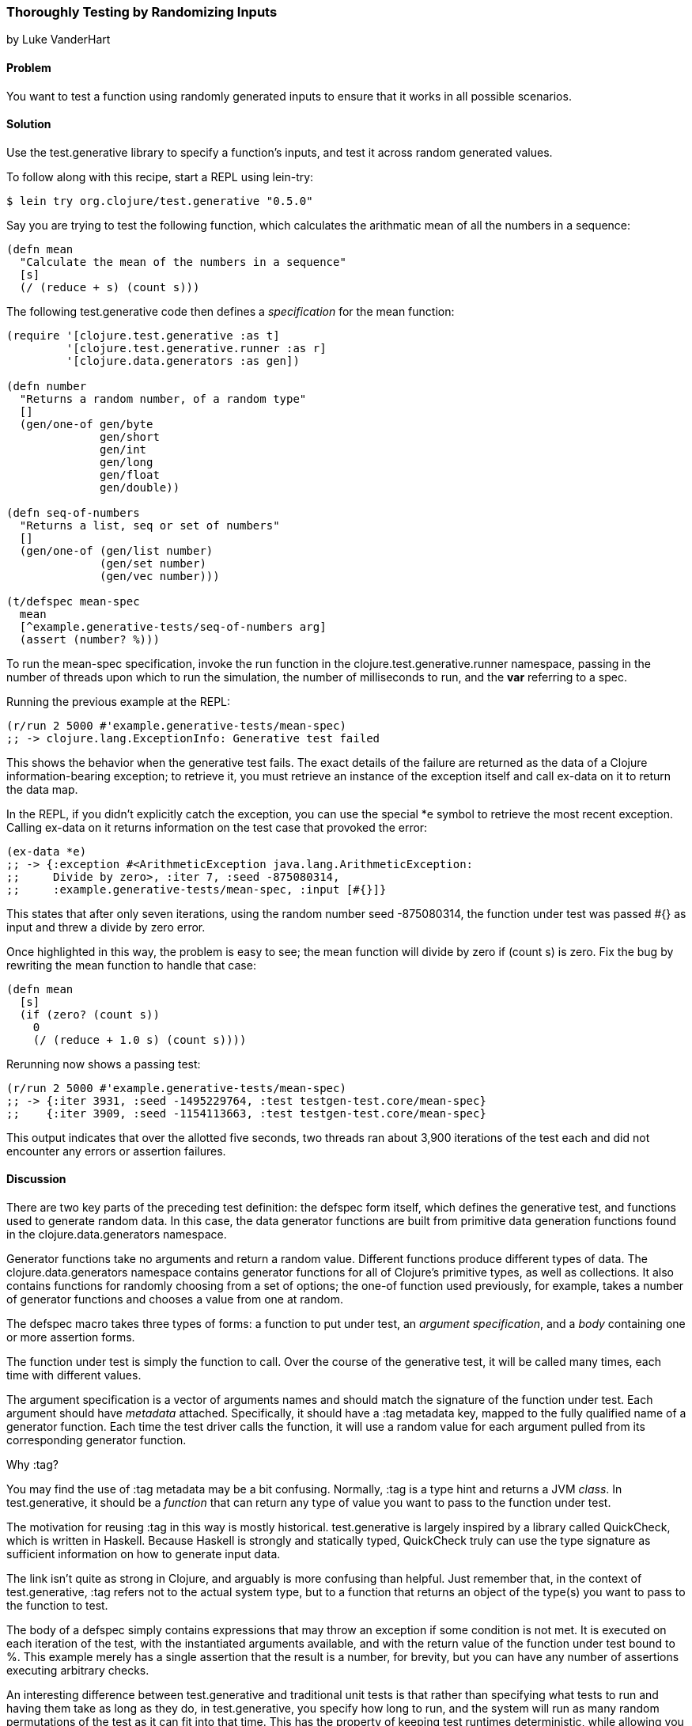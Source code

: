 [[sec_testing_generative]]
=== Thoroughly Testing by Randomizing Inputs
[role="byline"]
by Luke VanderHart

==== Problem

You want to test a function using randomly generated inputs to ensure
that it works in all possible scenarios.

==== Solution

Use the +test.generative+ library to specify a function's inputs, and
test it across random generated values.

To follow along with this recipe, start a REPL using +lein-try+:

[source,shell-session]
----
$ lein try org.clojure/test.generative "0.5.0"
----

Say you are trying to test the following function, which calculates
the arithmatic mean of all the numbers in a sequence:

[source,clojure]
----
(defn mean
  "Calculate the mean of the numbers in a sequence"
  [s]
  (/ (reduce + s) (count s)))
----


The following +test.generative+ code then defines a _specification_ for
the +mean+ function:

[source,clojure]
----
(require '[clojure.test.generative :as t]
         '[clojure.test.generative.runner :as r]
         '[clojure.data.generators :as gen])

(defn number
  "Returns a random number, of a random type"
  []
  (gen/one-of gen/byte
              gen/short
              gen/int
              gen/long
              gen/float
              gen/double))

(defn seq-of-numbers
  "Returns a list, seq or set of numbers"
  []
  (gen/one-of (gen/list number)
              (gen/set number)
              (gen/vec number)))

(t/defspec mean-spec
  mean
  [^example.generative-tests/seq-of-numbers arg]
  (assert (number? %)))
----

To run the +mean-spec+ specification, invoke the +run+ function in the
+clojure.test.generative.runner+ namespace, passing in the number of
threads upon which to run the simulation, the number of milliseconds
to run, and the *var* referring to a spec.

Running the previous example at the REPL:

[source,clojure]
----
(r/run 2 5000 #'example.generative-tests/mean-spec)
;; -> clojure.lang.ExceptionInfo: Generative test failed
----

This shows the behavior when the generative test fails. The exact
details of the failure are returned as the data of a Clojure
information-bearing exception; to retrieve it, you must retrieve an
instance of the exception itself and call +ex-data+ on it to return
the data map.

In the REPL, if you didn't explicitly catch the exception, you can use
the special +*e+ symbol to retrieve the most recent exception. Calling
+ex-data+ on it returns information on the test case that provoked the
error:

[source,clojure]
----
(ex-data *e)
;; -> {:exception #<ArithmeticException java.lang.ArithmeticException: 
;;     Divide by zero>, :iter 7, :seed -875080314,
;;     :example.generative-tests/mean-spec, :input [#{}]}
----

This states that after only seven iterations, using the random number
seed -875080314, the function under test was passed +#{}+ as input and threw a divide by zero error.

Once highlighted in this way, the problem is easy to see; the +mean+
function will divide by zero if +(count s)+ is zero. Fix the bug by
rewriting the +mean+ function to handle that case:

[source,clojure]
----
(defn mean
  [s]
  (if (zero? (count s))
    0
    (/ (reduce + 1.0 s) (count s))))
----

Rerunning now shows a passing test:

[source,clojure]
----
(r/run 2 5000 #'example.generative-tests/mean-spec)
;; -> {:iter 3931, :seed -1495229764, :test testgen-test.core/mean-spec}
;;    {:iter 3909, :seed -1154113663, :test testgen-test.core/mean-spec}
----

This output indicates that over the allotted five seconds, two threads
ran about 3,900 iterations of the test each and did not encounter any
errors or assertion failures.

==== Discussion

There are two key parts of the preceding test definition: the +defspec+
form itself, which defines the generative test, and functions used to
generate random data. In this case, the data generator functions are
built from primitive data generation functions found in the
+clojure.data.generators+ namespace.

Generator functions take no arguments and return a random
value. Different functions produce different types of data. The
+clojure.data.generators+ namespace contains generator functions for
all of Clojure's primitive types, as well as collections. It also
contains functions for randomly choosing from a set of options; the
+one-of+ function used previously, for example, takes a number of generator
functions and chooses a value from one at random.

The +defspec+ macro takes three types of forms: a function to put
under test, an _argument specification_, and a _body_ containing one or
more assertion forms.

The function under test is simply the function to call. Over the
course of the generative test, it will be called many times, each time
with different values.

The argument specification is a vector of arguments names and should
match the signature of the function under test. Each argument should
have _metadata_ attached. Specifically, it should have a +:tag+
metadata key, mapped to the fully qualified name of a generator
function. Each time the test driver calls the function, it will use a
random value for each argument pulled from its corresponding generator
function.

.Why :tag?
****
You may find the use of +:tag+ metadata may be a bit
confusing. Normally, +:tag+ is a type hint and returns a JVM
_class_. In +test.generative+, it should be a _function_ that can return
any type of value you want to pass to the function under test.

The motivation for reusing +:tag+ in this way is mostly
historical. +test.generative+ is largely inspired by a library called
QuickCheck, which is written in Haskell. Because Haskell is strongly
and statically typed, QuickCheck truly can use the type signature as
sufficient information on how to generate input data.

The link isn't quite as strong in Clojure, and arguably is more
confusing than helpful. Just remember that, in the context of
+test.generative+, +:tag+ refers not to the actual system type, but to a
function that returns an object of the type(s) you want to pass to the
function to test.
****

The body of a +defspec+ simply contains expressions that may throw an
exception if some condition is not met. It is executed on each
iteration of the test, with the instantiated arguments available, and
with the return value of the function under test bound to +%+. This
example merely has a single assertion that the result is a number, for
brevity, but you can have any number of assertions executing arbitrary
checks.

An interesting difference between +test.generative+ and traditional
unit tests is that rather than specifying what tests to run and
having them take as long as they do, in +test.generative+, you specify
how long to run, and the system will run as many random permutations
of the test as it can fit into that time. This has the property of
keeping test runtimes deterministic, while allowing you to trade off
speed and comperehensiveness depending on the situation. For example,
you might have tests run for five seconds in development, but thoroughly
hammer the system for an hour every night on the CI server, allowing
you to find that (literally) one-in-a-million bug.

===== Running generative tests

While developing tests, running from the REPL is usually the most
convenient. However, there are many other scenarios (such as commit
hooks or a continuous integration server) where running tests from the
command line is required. For this purpose, +test.generative+ provides a
+-main+ function in the +clojure.test.generative.runner+ namespace
that takes as a command-line argument one or more directories where
generative tests can be found. It searches all the Clojure namespaces
in those locations for generative testing specifications and executes
them.

For example, if you've placed your generative tests in a
+tests/generative+ directory inside a Leiningen project, you could
execute tests by running the following at the shell, from your
project's root directory:

[source,shell-session]
----
lein run -m clojure.test.generative.runner tests/generative
----

If you want to control the intensity of the test run, you can adjust
the number of concurrent threads and the length of the run using the
+clojure.test.generative.threads+ and +clojure.test.generative.msec+
JVM system properties. Using leiningen, you must set these options in
the +:jvm-opts+ key in _project.clj_ like so:

+clojure.test.generative.runner/-main+ will pick up any parameters
provided in this way, and run accordingly.

==== See Also

- The https://github.com/clojure/test.generative[+test.generative+] page on Github
- The QuickCheck Haskell library
- <<sec_simplecheck>> on SimpleCheck, a property-based testing library for Clojure with some overlap with +test.generative+ and unique features

